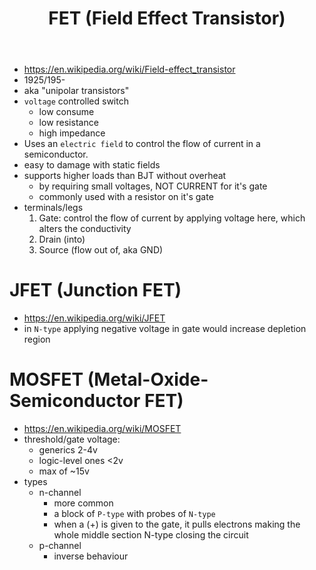 #+TITLE: FET (Field Effect Transistor)

[[https://i.ytimg.com/vi/euXR2blqlDE/maxresdefault.jpg]]

#+ATTR_ORG: :width 90
[[https://upload.wikimedia.org/wikipedia/commons/thumb/6/62/IGFET_N-Ch_Enh_Labelled.svg/240px-IGFET_N-Ch_Enh_Labelled.svg.png]] [[https://upload.wikimedia.org/wikipedia/commons/thumb/4/46/JFET_N-Channel_Labelled.svg/240px-JFET_N-Channel_Labelled.svg.png]]

- https://en.wikipedia.org/wiki/Field-effect_transistor
- 1925/195-
- aka "unipolar transistors"
- =voltage= controlled switch
  - low consume
  - low resistance
  - high impedance
- Uses an ~electric field~ to control the flow of current in a semiconductor.
- easy to damage with static fields
- supports higher loads than BJT without overheat
  - by requiring small voltages, NOT CURRENT for it's gate
  - commonly used with a resistor on it's gate
- terminals/legs
  1) Gate: control the flow of current by applying voltage here, which alters the conductivity
  2) Drain (into)
  3) Source (flow out of, aka GND)

*   JFET (Junction FET)

- https://en.wikipedia.org/wiki/JFET
- in ~N-type~ applying negative voltage in gate would increase depletion region
#+ATTR_ORG: :width 150
[[https://eepower.com/uploads/articles/Fig1-An-overview-of-the-field-effect-transistor-fet.jpg]]

* MOSFET (Metal-Oxide-Semiconductor FET)

#+CAPTION: a metal gate layer above a insulating oxide layer, controls flow of an electric field
#+ATTR_ORG: :width 200
[[https://upload.wikimedia.org/wikipedia/commons/thumb/7/79/Lateral_mosfet.svg/800px-Lateral_mosfet.svg.png]]

- https://en.wikipedia.org/wiki/MOSFET
- threshold/gate voltage:
  - generics 2-4v
  - logic-level ones <2v
  - max of ~15v

- types
  - n-channel
    - more common
    - a block of ~P-type~ with probes of ~N-type~
    - when a (+) is given to the gate,
      it pulls electrons making the whole middle section N-type
      closing the circuit
  - p-channel
    - inverse behaviour
